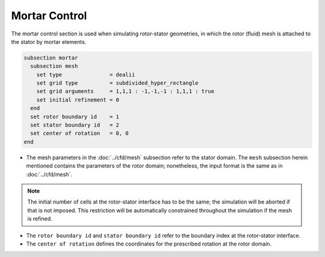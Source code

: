 ==============
Mortar Control
==============

The mortar control section is used when simulating rotor-stator geometries, in which the rotor (fluid) mesh is attached to the stator by mortar elements. 

.. code-block:: text

  subsection mortar
    subsection mesh
      set type               = dealii
      set grid type          = subdivided_hyper_rectangle
      set grid arguments     = 1,1,1 : -1,-1,-1 : 1,1,1 : true
      set initial refinement = 0
    end
    set rotor boundary id    = 1
    set stator boundary id   = 2
    set center of rotation   = 0, 0
  end

* The mesh parameters in the :doc:`../cfd/mesh` subsection refer to the stator domain. The ``mesh`` subsection herein mentioned contains the parameters of the rotor domain; nonetheless, the input format is the same as in :doc:`../cfd/mesh`.

.. note::
  The initial number of cells at the rotor-stator interface has to be the same; the simulation will be aborted if that is not imposed. This restriction will be automatically constrained throughout the simulation if the mesh is refined.
 
* The ``rotor boundary id`` and ``stator boundary id`` refer to the boundary index at the rotor-stator interface.

* The ``center of rotation`` defines the coordinates for the prescribed rotation at the rotor domain.

